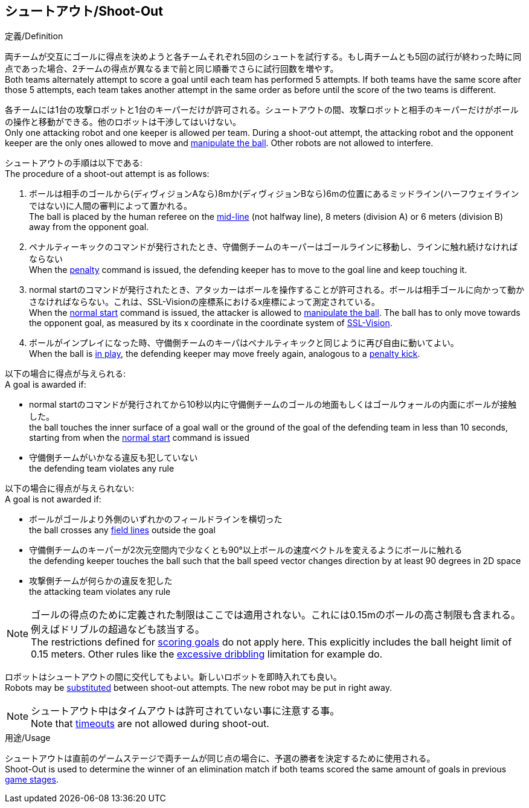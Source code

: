 == シュートアウト/Shoot-Out
.定義/Definition
両チームが交互にゴールに得点を決めようと各チームそれぞれ5回のシュートを試行する。もし両チームとも5回の試行が終わった時に同点であった場合、2チームの得点が異なるまで前と同じ順番でさらに試行回数を増やす。 +
Both teams alternately attempt to score a goal until each team has performed 5 attempts. If both teams have the same score after those 5 attempts, each team takes another attempt in the same order as before until the score of the two teams is different.

各チームには1台の攻撃ロボットと1台のキーパーだけが許可される。シュートアウトの間、攻撃ロボットと相手のキーパーだけがボールの操作と移動ができる。他のロボットは干渉してはいけない。 +
Only one attacking robot and one keeper is allowed per team. During a shoot-out attempt, the attacking robot and the opponent keeper are the only ones allowed to move and <<Ball Manipulation, manipulate the ball>>. Other robots are not allowed to interfere.

シュートアウトの手順は以下である: +
The procedure of a shoot-out attempt is as follows:

. ボールは相手のゴールから(ディヴィジョンAなら)8mか(ディヴィジョンBなら)6mの位置にあるミッドライン(ハーフウェイラインではない)に人間の審判によって置かれる。 +
The ball is placed by the human referee on the <<Additional Lines, mid-line>> (not halfway line), 8 meters (division A) or 6 meters (division B) away from the opponent goal.
. ペナルティーキックのコマンドが発行されたとき、守備側チームのキーパーはゴールラインに移動し、ラインに触れ続けなければならない +
When the <<Penalty Kick, penalty>> command is issued, the defending keeper has to move to the goal line and keep touching it.
. normal startのコマンドが発行されたとき、アタッカーはボールを操作することが許可される。ボールは相手ゴールに向かって動かさなければならない。これは、SSL-Visionの座標系におけるx座標によって測定されている。 +
When the <<Normal Start, normal start>> command is issued, the attacker is allowed to <<Ball Manipulation, manipulate the ball>>. The ball has to only move towards the opponent goal, as measured by its x coordinate in the coordinate system of <<Vision, SSL-Vision>>.
. ボールがインプレイになった時、守備側チームのキーパはペナルティキックと同じように再び自由に動いてよい。 +
When the ball is <<Ball In And Out Of Play, in play>>, the defending keeper may move freely again, analogous to a <<Penalty Kick, penalty kick>>.

以下の場合に得点が与えられる: +
A goal is awarded if:

* normal startのコマンドが発行されてから10秒以内に守備側チームのゴールの地面もしくはゴールウォールの内面にボールが接触した。 +
the ball touches the inner surface of a goal wall or the ground of the goal of the defending team in less than 10 seconds, starting from when the <<Normal Start, normal start>> command is issued
* 守備側チームがいかなる違反も犯していない +
the defending team violates any rule

以下の場合に得点が与えられない: +
A goal is not awarded if:

* ボールがゴールより外側のいずれかのフィールドラインを横切った +
the ball crosses any <<Field Lines, field lines>> outside the goal
* 守備側チームのキーパーが2次元空間内で少なくとも90°以上ボールの速度ベクトルを変えるようにボールに触れる +
the defending keeper touches the ball such that the ball speed vector changes direction by at least 90 degrees in 2D space
* 攻撃側チームが何らかの違反を犯した +
the attacking team violates any rule

NOTE: ゴールの得点のために定義された制限はここでは適用されない。これには0.15mのボールの高さ制限も含まれる。例えばドリブルの超過なども該当する。 +
The restrictions defined for <<Scoring Goals, scoring goals>> do not apply here. This explicitly includes the ball height limit of 0.15 meters. Other rules like the <<Excessive Dribbling, excessive dribbling>> limitation for example do.

ロボットはシュートアウトの間に交代してもよい。新しいロボットを即時入れても良い。 +
Robots may be <<Robot Substitution, substituted>> between shoot-out attempts. The new robot may be put in right away.

NOTE: シュートアウト中はタイムアウトは許可されていない事に注意する事。 +
Note that <<Timeouts, timeouts>> are not allowed during shoot-out.

.用途/Usage
シュートアウトは直前のゲームステージで両チームが同じ点の場合に、予選の勝者を決定するために使用される。 +
Shoot-Out is used to determine the winner of an elimination match if both teams scored the same amount of goals in previous <<Game Stages, game stages>>.

